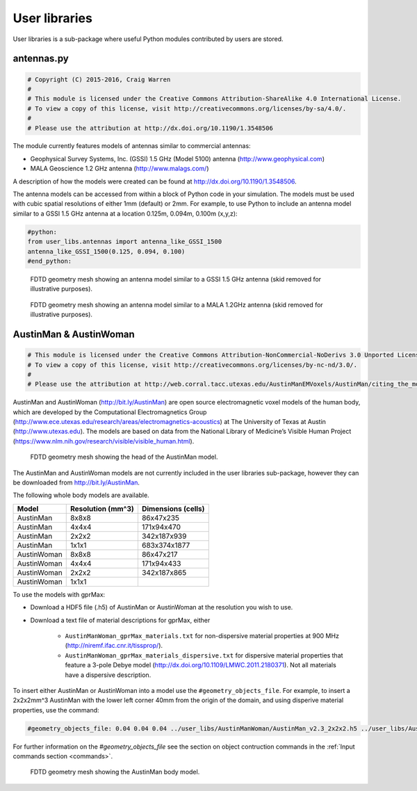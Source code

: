 .. _user-libs:

**************
User libraries
**************

User libraries is a sub-package where useful Python modules contributed by users are stored.

antennas.py
===========

.. code-block:: python

    # Copyright (C) 2015-2016, Craig Warren
    #
    # This module is licensed under the Creative Commons Attribution-ShareAlike 4.0 International License.
    # To view a copy of this license, visit http://creativecommons.org/licenses/by-sa/4.0/.
    #
    # Please use the attribution at http://dx.doi.org/10.1190/1.3548506

The module currently features models of antennas similar to commercial antennas:

* Geophysical Survey Systems, Inc. (GSSI) 1.5 GHz (Model 5100) antenna (http://www.geophysical.com)
* MALA Geoscience 1.2 GHz antenna (http://www.malags.com/)

A description of how the models were created can be found at http://dx.doi.org/10.1190/1.3548506.

The antenna models can be accessed from within a block of Python code in your simulation. The models must be used with cubic spatial resolutions of either 1mm (default) or 2mm. For example, to use Python to include an antenna model similar to a GSSI 1.5 GHz antenna at a location 0.125m, 0.094m, 0.100m (x,y,z):

.. code-block:: none

    #python:
    from user_libs.antennas import antenna_like_GSSI_1500
    antenna_like_GSSI_1500(0.125, 0.094, 0.100)
    #end_python:

.. figure:: images/antenna_like_GSSI_1500.png
    :width: 600 px

    FDTD geometry mesh showing an antenna model similar to a GSSI 1.5 GHz antenna (skid removed for illustrative purposes).

.. figure:: images/antenna_like_MALA_1200.png
    :width: 600 px

    FDTD geometry mesh showing an antenna model similar to a MALA 1.2GHz antenna (skid removed for illustrative purposes).


AustinMan & AustinWoman
=======================

.. code-block:: python

    # This module is licensed under the Creative Commons Attribution-NonCommercial-NoDerivs 3.0 Unported License.
    # To view a copy of this license, visit http://creativecommons.org/licenses/by-nc-nd/3.0/.
    #
    # Please use the attribution at http://web.corral.tacc.utexas.edu/AustinManEMVoxels/AustinMan/citing_the_model/index.html

AustinMan and AustinWoman (http://bit.ly/AustinMan) are open source electromagnetic voxel models of the human body, which are developed by the Computational Electromagnetics Group (http://www.ece.utexas.edu/research/areas/electromagnetics-acoustics) at The University of Texas at Austin (http://www.utexas.edu). The models are based on data from the National Library of Medicine’s Visible Human Project (https://www.nlm.nih.gov/research/visible/visible_human.html).

.. figure:: images/AustinMan_head.png
    :width: 600 px

    FDTD geometry mesh showing the head of the AustinMan model.

The AustinMan and AustinWoman models are not currently included in the user libraries sub-package, however they can be downloaded from http://bit.ly/AustinMan.

The following whole body models are available.

=========== ================= ==================
Model       Resolution (mm^3) Dimensions (cells)
=========== ================= ==================
AustinMan   8x8x8             86x47x235
AustinMan   4x4x4             171x94x470
AustinMan   2x2x2             342x187x939
AustinMan   1x1x1             683x374x1877
AustinWoman 8x8x8             86x47x217
AustinWoman 4x4x4             171x94x433
AustinWoman 2x2x2             342x187x865
AustinWoman 1x1x1
=========== ================= ==================

To use the models with gprMax:

* Download a HDF5 file (.h5) of AustinMan or AustinWoman at the resolution you wish to use.
* Download a text file of material descriptions for gprMax, either

    * ``AustinManWoman_gprMax_materials.txt`` for non-dispersive material properties at 900 MHz (http://niremf.ifac.cnr.it/tissprop/).
    * ``AustinManWoman_gprMax_materials_dispersive.txt`` for dispersive material properties that feature a 3-pole Debye model (http://dx.doi.org/10.1109/LMWC.2011.2180371). Not all materials have a dispersive description.

To insert either AustinMan or AustinWoman into a model use the ``#geometry_objects_file``. For example, to insert a 2x2x2mm^3 AustinMan with the lower left corner 40mm from the origin of the domain, and using disperive material properties, use the command:

.. code-block:: none

    #geometry_objects_file: 0.04 0.04 0.04 ../user_libs/AustinManWoman/AustinMan_v2.3_2x2x2.h5 ../user_libs/AustinManWoman/AustinManWoman_gprMax_materials_dispersive.txt

For further information on the `#geometry_objects_file` see the section on object contruction commands in the :ref:`Input commands section <commands>`.

.. figure:: images/AustinMan.png
    :width: 300 px

    FDTD geometry mesh showing the AustinMan body model.




